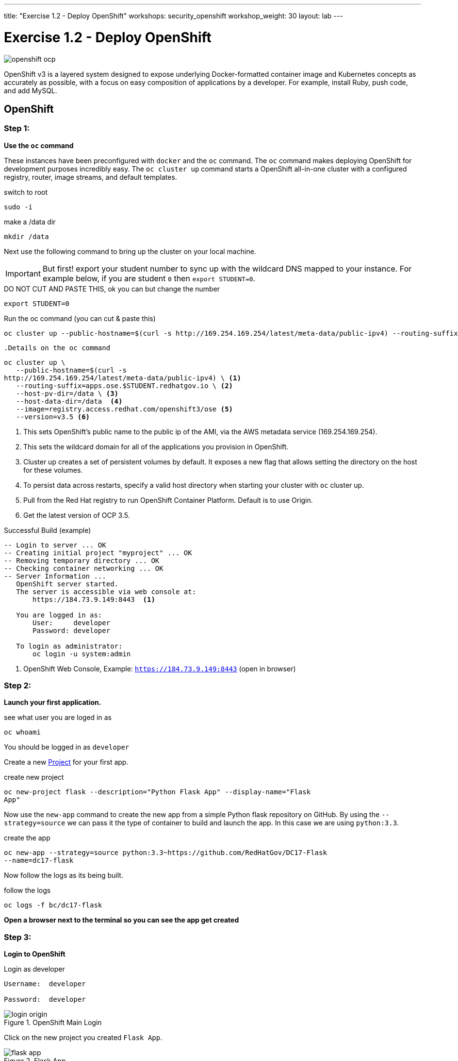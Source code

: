 ---
title: "Exercise 1.2 - Deploy OpenShift"
workshops: security_openshift
workshop_weight: 30
layout: lab
---

:source-highlighter: highlight.js
:source-language: bash
:imagesdir: /workshops/security_openshift/images

= Exercise 1.2 - Deploy OpenShift

image::openshift-ocp.svg[]

OpenShift v3 is a layered system designed to expose underlying Docker-formatted
container image and Kubernetes concepts as accurately as possible, with a focus
on easy composition of applications by a developer. For example, install Ruby,
push code, and add MySQL.

== OpenShift

=== Step 1:

*Use the `oc` command*

These instances have been preconfigured with `docker` and the `oc` command. The
`oc` command makes deploying OpenShift for development purposes incredibly
easy. The `oc cluster up` command starts a OpenShift all-in-one cluster with a
configured registry, router, image streams, and default templates.

.switch to root
[source]
----
sudo -i
----

.make a /data dir
[source]
----
mkdir /data
----

Next use the following command to bring up the cluster on your local machine.

[IMPORTANT]
But first! export your student number to sync up with the wildcard DNS mapped
to your instance. For example below, if you are student `0` then `export
STUDENT=0`.

.DO NOT CUT AND PASTE THIS, ok you can but change the number
[source]
----
export STUDENT=0
----

.Run the oc command (you can cut & paste this)
[source]
----
oc cluster up --public-hostname=$(curl -s http://169.254.169.254/latest/meta-data/public-ipv4) --routing-suffix=apps.ose.$STUDENT.redhatgov.io --host-pv-dir=/data--host-data-dir=/data  --image=registry.access.redhat.com/openshift3/ose--version=v3.5
----

`.Details on the oc command`
[source]
----
oc cluster up \
   --public-hostname=$(curl -s
http://169.254.169.254/latest/meta-data/public-ipv4) \ <1>
   --routing-suffix=apps.ose.$STUDENT.redhatgov.io \ <2>
   --host-pv-dir=/data \ <3>
   --host-data-dir=/data  <4>
   --image=registry.access.redhat.com/openshift3/ose <5>
   --version=v3.5 <6>
----

<1> This sets OpenShift's public name to the public ip of the AMI, via the AWS
metadata service (169.254.169.254).

<2> This sets the wildcard domain for all of the applications you provision in
OpenShift.

<3> Cluster up creates a set of persistent volumes by default. It exposes a new
flag that allows setting the directory on the host for these volumes.

<4> To persist data across restarts, specify a valid host directory when
starting your cluster with `oc` cluster up.

<5> Pull from the Red Hat registry to run OpenShift Container Platform. Default
is to use Origin.

<6> Get the latest version of OCP 3.5.

.Successful Build (example)
[source]
----
-- Login to server ... OK
-- Creating initial project "myproject" ... OK
-- Removing temporary directory ... OK
-- Checking container networking ... OK
-- Server Information ...
   OpenShift server started.
   The server is accessible via web console at:
       https://184.73.9.149:8443  <1>

   You are logged in as:
       User:     developer
       Password: developer

   To login as administrator:
       oc login -u system:admin
----

<1> OpenShift Web Console, Example: `https://184.73.9.149:8443`  (open in
browser)

=== Step 2:

*Launch your first application.*

.see what user you are loged in as
[source]
----
oc whoami
----

You should be logged in as `developer`

Create a new
https://docs.openshift.com/container-platform/3.4/architecture/core_concepts/projects_and_users.html[Project]
for your first app.

.create new project
[source]
----
oc new-project flask --description="Python Flask App" --display-name="Flask
App"
----

Now use the `new-app` command to create the new app from a simple Python flask
repository on GitHub. By using the `--strategy=source` we can pass it the type
of container to build and launch the app. In this case we are using
`python:3.3`.

.create the app
[source]
----
oc new-app --strategy=source python:3.3~https://github.com/RedHatGov/DC17-Flask
--name=dc17-flask
----

Now follow the logs as its being built.

.follow the logs
[source]
----
oc logs -f bc/dc17-flask
----

*Open a browser next to the terminal so you can see the app get created*

=== Step 3:

*Login to OpenShift*

.Login as developer
[source]
----
Username:  developer

Password:  developer
----

.OpenShift Main Login
image::login-origin.png[]

Click on the new project you created `Flask App`.

.Flask App
image::flask-app.png[]

Now we need to create a
https://docs.openshift.com/container-platform/3.4/architecture/core_concepts/routes.html[`route`]
to see the app.

Click `Create Route` in the top right corner. Accept the defaults and click
`create`.

.create route
image::create-route.png[]

Now lets see your first app. Click the new route. It should look similar to
this `http://dc17-flask-flask.apps.ose.0.redhatgov.io`.

image::route.png[]

Congratulations! You have launched your first app in OpenShift!

To recap:

- You just launched OpenShift on AWS
- You launched a containerized python app


https://github.com/openshift/origin/blob/master/docs/cluster_up_down.md#specifying-images-to-use[oc guide]
